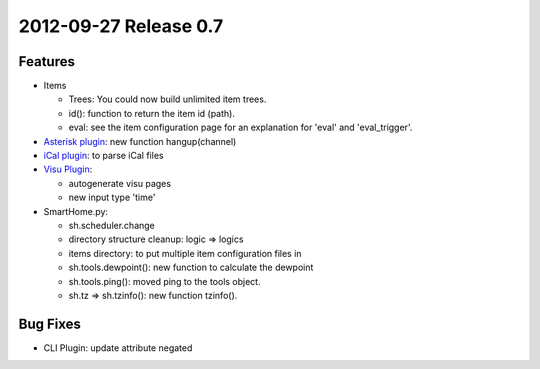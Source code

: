 2012-09-27 Release 0.7
----------------------

Features
~~~~~~~~

-  Items

   -  Trees: You could now build unlimited item trees.
   -  id(): function to return the item id (path).
   -  eval: see the item configuration page for an explanation for
      'eval' and 'eval\_trigger'.

-  `Asterisk plugin <plugins/asterisk>`_: new function hangup(channel)
-  `iCal plugin <plugins/ical>`_: to parse iCal files
-  `Visu Plugin <plugins/visu>`_:

   -  autogenerate visu pages
   -  new input type 'time'

-  SmartHome.py:

   -  sh.scheduler.change
   -  directory structure cleanup: logic => logics
   -  items directory: to put multiple item configuration files in
   -  sh.tools.dewpoint(): new function to calculate the dewpoint
   -  sh.tools.ping(): moved ping to the tools object.
   -  sh.tz => sh.tzinfo(): new function tzinfo().

Bug Fixes
~~~~~~~~~

-  CLI Plugin: update attribute negated

